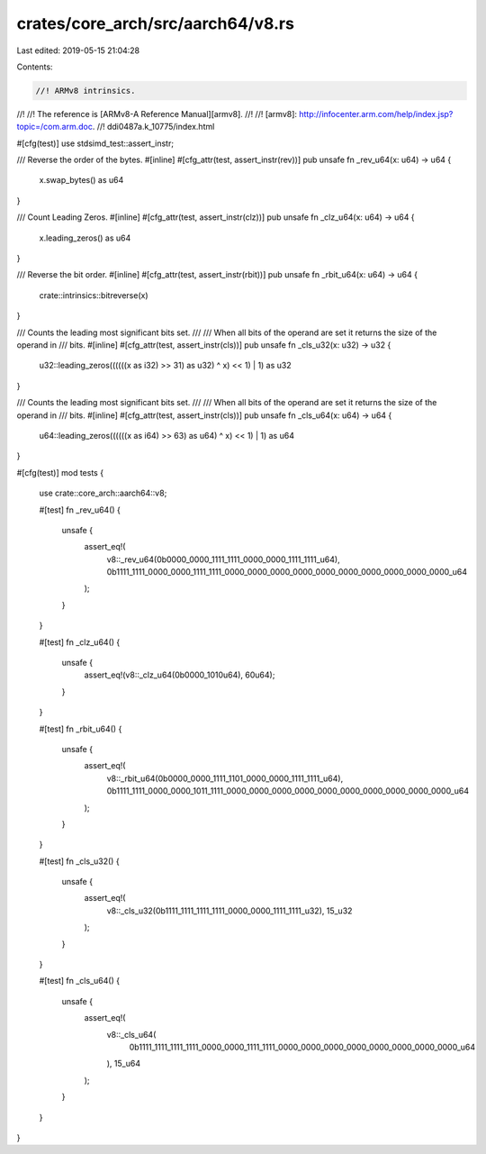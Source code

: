 crates/core_arch/src/aarch64/v8.rs
==================================

Last edited: 2019-05-15 21:04:28

Contents:

.. code-block:: rs

    //! ARMv8 intrinsics.
//!
//! The reference is [ARMv8-A Reference Manual][armv8].
//!
//! [armv8]: http://infocenter.arm.com/help/index.jsp?topic=/com.arm.doc.
//! ddi0487a.k_10775/index.html

#[cfg(test)]
use stdsimd_test::assert_instr;

/// Reverse the order of the bytes.
#[inline]
#[cfg_attr(test, assert_instr(rev))]
pub unsafe fn _rev_u64(x: u64) -> u64 {
    x.swap_bytes() as u64
}

/// Count Leading Zeros.
#[inline]
#[cfg_attr(test, assert_instr(clz))]
pub unsafe fn _clz_u64(x: u64) -> u64 {
    x.leading_zeros() as u64
}

/// Reverse the bit order.
#[inline]
#[cfg_attr(test, assert_instr(rbit))]
pub unsafe fn _rbit_u64(x: u64) -> u64 {
    crate::intrinsics::bitreverse(x)
}

/// Counts the leading most significant bits set.
///
/// When all bits of the operand are set it returns the size of the operand in
/// bits.
#[inline]
#[cfg_attr(test, assert_instr(cls))]
pub unsafe fn _cls_u32(x: u32) -> u32 {
    u32::leading_zeros((((((x as i32) >> 31) as u32) ^ x) << 1) | 1) as u32
}

/// Counts the leading most significant bits set.
///
/// When all bits of the operand are set it returns the size of the operand in
/// bits.
#[inline]
#[cfg_attr(test, assert_instr(cls))]
pub unsafe fn _cls_u64(x: u64) -> u64 {
    u64::leading_zeros((((((x as i64) >> 63) as u64) ^ x) << 1) | 1) as u64
}

#[cfg(test)]
mod tests {
    use crate::core_arch::aarch64::v8;

    #[test]
    fn _rev_u64() {
        unsafe {
            assert_eq!(
                v8::_rev_u64(0b0000_0000_1111_1111_0000_0000_1111_1111_u64),
                0b1111_1111_0000_0000_1111_1111_0000_0000_0000_0000_0000_0000_0000_0000_0000_0000_u64
            );
        }
    }

    #[test]
    fn _clz_u64() {
        unsafe {
            assert_eq!(v8::_clz_u64(0b0000_1010u64), 60u64);
        }
    }

    #[test]
    fn _rbit_u64() {
        unsafe {
            assert_eq!(
                v8::_rbit_u64(0b0000_0000_1111_1101_0000_0000_1111_1111_u64),
                0b1111_1111_0000_0000_1011_1111_0000_0000_0000_0000_0000_0000_0000_0000_0000_0000_u64
            );
        }
    }

    #[test]
    fn _cls_u32() {
        unsafe {
            assert_eq!(
                v8::_cls_u32(0b1111_1111_1111_1111_0000_0000_1111_1111_u32),
                15_u32
            );
        }
    }

    #[test]
    fn _cls_u64() {
        unsafe {
            assert_eq!(
                v8::_cls_u64(
                    0b1111_1111_1111_1111_0000_0000_1111_1111_0000_0000_0000_0000_0000_0000_0000_0000_u64
                ),
                15_u64
            );
        }
    }
}


